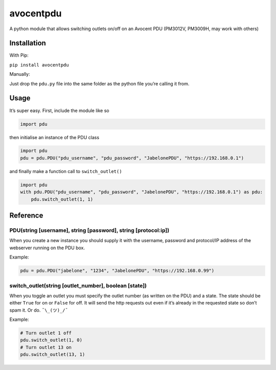 avocentpdu
==========

A python module that allows switching outlets on/off on an Avocent PDU
(PM3012V, PM3009H, may work with others)

Installation
------------
With Pip:

``pip install avocentpdu``

Manually:

Just drop the ``pdu.py`` file into the same folder as the python
file you’re calling it from.

Usage
-----

It’s super easy. First, include the module like so

.. code:: python

    import pdu

then initialise an instance of the PDU class

.. code:: python

 import pdu
 pdu = pdu.PDU("pdu_username", "pdu_password", "JabelonePDU", "https://192.168.0.1")

and finally make a function call to ``switch_outlet()``

.. code:: python

    import pdu
    with pdu.PDU("pdu_username", "pdu_password", "JabelonePDU", "https://192.168.0.1") as pdu:
        pdu.switch_outlet(1, 1)

Reference
---------

PDU(string [username], string [password], string [protocol:ip])
~~~~~~~~~~~~~~~~~~~~~~~~~~~~~~~~~~~~~~~~~~~~~~~~~~~~~~~~~~~~~~~

When you create a new instance you should supply it with the username,
password and protocol/IP address of the webserver running on the PDU
box.

Example:

.. code:: python

    pdu = pdu.PDU("jabelone", "1234", "JabelonePDU", "https://192.168.0.99")

switch\_outlet(string [outlet\_number], boolean [state])
~~~~~~~~~~~~~~~~~~~~~~~~~~~~~~~~~~~~~~~~~~~~~~~~~~~~~~~~

When you toggle an outlet you must specify the outlet number (as written
on the PDU) and a state. The state should be either ``True`` for on or
``False`` for off. It will send the http requests out even if it’s
already in the requested state so don’t spam it. Or do. ``¯\_(ツ)_/¯``

Example:

.. code:: python

    # Turn outlet 1 off
    pdu.switch_outlet(1, 0)
    # Turn outlet 13 on
    pdu.switch_outlet(13, 1)

